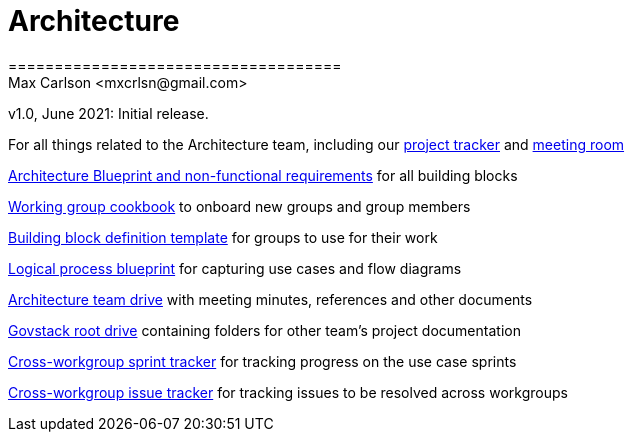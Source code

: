 # Architecture
====================================
Max Carlson <mxcrlsn@gmail.com>
v1.0, June 2021: Initial release.

For all things related to the Architecture team, including our https://github.com/GovStackWorkingGroup/Architecture/projects/1[project tracker] and https://meet.govstack.global/Architecture[meeting room]

https://docs.google.com/document/d/12b696fHlOAAHygFF5-XxUJkFyFjMIV99VDKZTXnnAkg/edit#[Architecture Blueprint and non-functional requirements] for all building blocks

https://docs.google.com/document/d/1ebDJ0nkMMwwWX6FHxGM6MLWL63haF4eYJO64fEFnFOc/edit#[Working group cookbook] to onboard new groups and group members

https://docs.google.com/document/d/1l-AFTtwBY3RpnlcCiUi3ifBVUNMI1AiM/edit?pli=1[Building block definition template] for groups to use for their work

https://docs.google.com/document/d/1DRjpuyINjf6YVBRrEh9Q6VdB0zVzq1aqGQOukpktWZ8/edit#[Logical process blueprint] for capturing use cases and flow diagrams

https://drive.google.com/drive/u/0/folders/1ty28dtEehRb5IIz59oVd3tuszp-ywgzr[Architecture team drive] with meeting minutes, references and other documents

https://drive.google.com/drive/folders/1_b48azcT853nXXJwSp94h_JodqnwukLD[Govstack root drive] containing folders for other team's project documentation

https://github.com/GovStackWorkingGroup/BuildingBlockAPI/projects/1[Cross-workgroup sprint tracker] for tracking progress on the use case sprints

https://github.com/orgs/GovStackWorkingGroup/projects/2[Cross-workgroup issue tracker] for tracking issues to be resolved across workgroups

